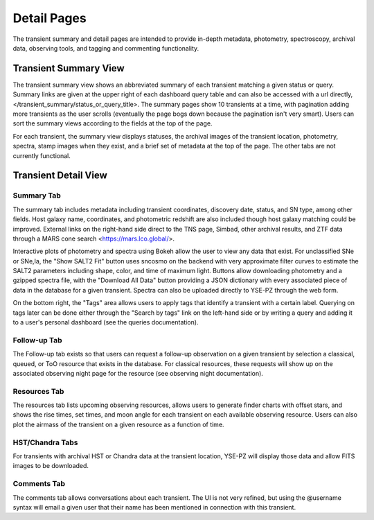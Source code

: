 ************
Detail Pages
************

The transient summary and detail pages are intended to
provide in-depth metadata, photometry, spectroscopy, archival data,
observing tools, and tagging and commenting functionality.

Transient Summary View
======================

The transient summary view shows an abbreviated summary of each
transient matching a given status or query.  Summary links are
given at the upper right of each dashboard query table and can
also be accessed with a url directly, </transient_summary/status_or_query_title>.
The summary pages show 10 transients at a time, with pagination adding
more transients as the user scrolls (eventually the page bogs down because
the pagination isn't very smart).  Users can sort the summary views according
to the fields at the top of the page.

For each transient, the summary view displays statuses, the archival images of the
transient location, photometry, spectra, stamp images when they exist, and
a brief set of metadata at the top of the page.  The other tabs are not
currently functional.

.. image:: _static/yse_pz_summary.png

Transient Detail View
=====================

Summary Tab
-----------
The summary tab includes metadata including transient coordinates,
discovery date, status, and SN type, among other fields.  Host
galaxy name, coordinates, and photometric redshift are also included
though host galaxy matching could be improved.  External links on
the right-hand side direct to the TNS page, Simbad, other archival results,
and ZTF data through a MARS cone search <https://mars.lco.global/>.

.. image:: _static/yse_pz_detailsummary.png

Interactive plots of photometry and spectra using Bokeh allow the
user to view any data that exist.  For unclassified SNe or SNe\,Ia,
the "Show SALT2 Fit" button uses sncosmo on the backend with very
approximate filter curves to estimate the SALT2 parameters including
shape, color, and time of maximum light.  Buttons allow downloading
photometry and a gzipped spectra file, with the "Download All Data"
button providing a JSON dictionary with every associated piece of
data in the database for a given transient.  Spectra can also be
uploaded directly to YSE-PZ through the web form.

On the bottom right, the "Tags" area allows users to apply tags
that identify a transient with a certain label.  Querying on tags
later can be done either through the "Search by tags" link on the left-hand
side or by writing a query and adding it to a user's personal
dashboard (see the queries documentation).

.. image:: _static/yse_pz_detailtags.png

Follow-up Tab
-------------

The Follow-up tab exists so that users can request a follow-up observation
on a given transient by selection a classical, queued, or ToO resource
that exists in the database.  For classical resources, these requests
will show up on the associated observing night page for the resource (see
observing night documentation).

.. image:: _static/yse_pz_detailfollowup.png

Resources Tab
-------------

The resources tab lists upcoming observing resources, allows users to
generate finder charts with offset stars, and shows the rise times,
set times, and moon angle for each transient on each available
observing resource.  Users can also plot the airmass of the transient
on a given resource as a function of time.

.. image:: _static/yse_pz_detailresources.png

HST/Chandra Tabs
----------------

For transients with archival HST or Chandra data at the transient
location, YSE-PZ will display those data and allow FITS images to
be downloaded.

.. image:: _static/yse_pz_detailarchival.png

Comments Tab
------------

The comments tab allows conversations about each transient.  The UI
is not very refined, but using the @username syntax will email a given
user that their name has been mentioned in connection with this transient.

